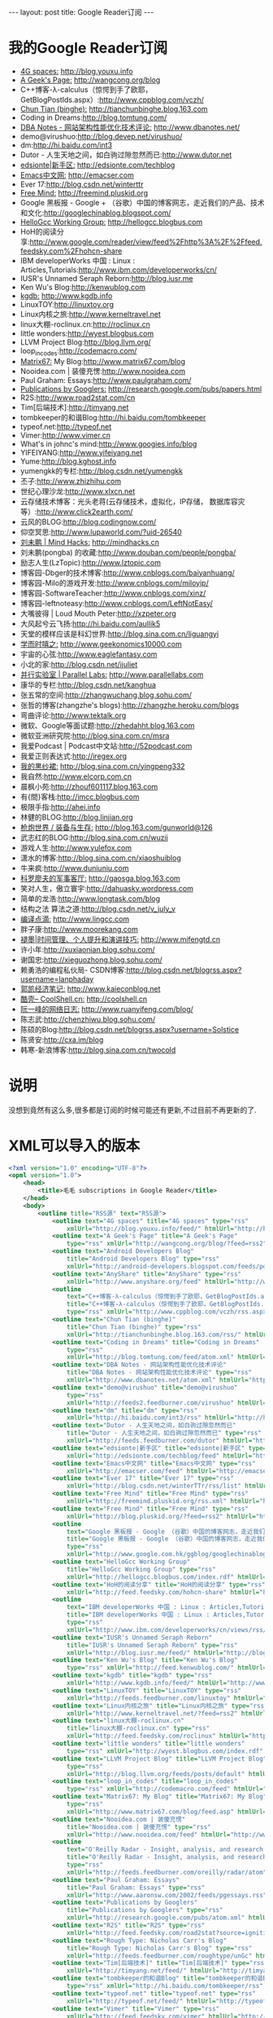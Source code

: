 #+BEGIN_HTML
---
layout: post
title: Google Reader订阅

---

#+END_HTML
* 我的Google Reader订阅
+ _4G spaces:_ http://blog.youxu.info 
+ _A Geek's Page:_ http://wangcong.org/blog
+ C++博客-λ-calculus（惊愕到手了欧耶，GetBlogPostIds.aspx）:http://www.cppblog.com/vczh/
+ _Chun Tian (binghe):_ http://tianchunbinghe.blog.163.com
+ Coding in Dreams:http://blog.tomtung.com/
+ _DBA Notes - 网站架构性能优化技术评论:_ http://www.dbanotes.net/
+ demo@virushuo:http://blog.devep.net/virushuo/
+ dm:http://hi.baidu.com/int3
+ Dutor - 人生天地之间，如白驹过隙忽然而已:http://www.dutor.net
+ _edsionte|新手区:_   http://edsionte.com/techblog
+ _Emacs中文网:_  http://emacser.com
+ Ever 17:http://blog.csdn.net/winterttr
+ _Free Mind:_ http://freemind.pluskid.org
+ Google 黑板报 - Google + （谷歌）中国的博客网志，走近我们的产品、技术和文化:http://googlechinablog.blogspot.com/
+ _HelloGcc Working Group:_ http://hellogcc.blogbus.com
+ HoH的阅读分享:http://www.google.com/reader/view/feed%2Fhttp%3A%2F%2Ffeed.feedsky.com%2Fhohcn-share
+ IBM developerWorks 中国 : Linux : Articles,Tutorials:http://www.ibm.com/developerworks/cn/
+ IUSR's Unnamed Seraph Reborn:http://blog.iusr.me
+ Ken Wu's Blog:http://kenwublog.com
+ _kgdb:_ http://www.kgdb.info
+ LinuxTOY:http://linuxtoy.org
+ Linux内核之旅:http://www.kerneltravel.net
+ linux大棚-roclinux.cn:http://roclinux.cn
+ little wonders:http://wyest.blogbus.com
+ LLVM Project Blog:http://blog.llvm.org/
+ loop_in_codes:http://codemacro.com/
+ _Matrix67:_  My Blog:http://www.matrix67.com/blog
+ Nooidea.com | 装傻充愣:http://www.nooidea.com
+ Paul Graham: Essays:http://www.paulgraham.com/
+ _Publications by Googlers:_ http://research.google.com/pubs/papers.html
+ R2S:http://www.road2stat.com/cn
+ Tim[后端技术]:http://timyang.net
+ tombkeeper的和谐Blog:http://hi.baidu.com/tombkeeper
+ typeof.net:http://typeof.net
+ Vimer:http://www.vimer.cn
+ What's in johnc's mind:http://www.googies.info/blog
+ YIFEIYANG:http://www.yifeiyang.net
+ Yume:http://blog.kghost.info
+ yumengkk的专栏:http://blog.csdn.net/yumengkk
+ 丕子:http://www.zhizhihu.com
+ 世纪心理沙龙:http://www.xlxcn.net
+ 云存储技术博客：光头老蒋(云存储技术，虚拟化，IP存储， 数据库容灾等）:http://www.click2earth.com/
+ 云风的BLOG:http://blog.codingnow.com/
+ 仰空冥思:http://www.lupaworld.com/?uid-26540
+ _刘未鹏 | Mind Hacks:_ http://mindhacks.cn
+ 刘未鹏(pongba) 的收藏:http://www.douban.com/people/pongba/
+ 励志人生(LzTopic):http://www.lztopic.com
+ 博客园-Dbger的技术博客:http://www.cnblogs.com/baiyanhuang/
+ 博客园-Milo的游戏开发:http://www.cnblogs.com/miloyip/
+ 博客园-SoftwareTeacher:http://www.cnblogs.com/xinz/
+ 博客园-leftnoteasy:http://www.cnblogs.com/LeftNotEasy/
+ 大嘴彼得 | Loud Mouth Peter:http://xzpeter.org
+ 大风起兮云飞扬:http://hi.baidu.com/aullik5
+ 天堂的模样应该是科幻世界:http://blog.sina.com.cn/liguangyi
+ _学而时嘻之:_ http://www.geekonomics10000.com
+ 宇宙的心弦:http://www.eaglefantasy.com
+ 小北的家:http://blog.csdn.net/ijuliet
+ _并行实验室 | Parallel Labs:_ http://www.parallellabs.com
+ 康华的专栏:http://blog.csdn.net/kanghua
+ 张五常的空间:http://zhangwuchang.blog.sohu.com/
+ 张哲的博客(zhangzhe's blogs):http://zhangzhe.heroku.com/blogs
+ 弯曲评论:http://www.tektalk.org
+ 微软、Google等面试题:http://zhedahht.blog.163.com
+ 微软亚洲研究院:http://blog.sina.com.cn/msra
+ 我爱Podcast | Podcast中文站:http://52podcast.com
+ 我爱正则表达式:http://iregex.org
+ _我的黒纱裙:_ http://blog.sina.com.cn/yingpeng332
+ 我自然:http://www.elcorp.com.cn
+ 晨枫小苑:http://zhouf601117.blog.163.com
+ 有{間}客栈:http://imcc.blogbus.com
+ 极限手指:http://ahei.info
+ 林健的BLOG:http://blog.linjian.org
+ _枪炮世界 / 装备与生存:_ http://blog.163.com/gunworld@126
+ 武志红的BLOG:http://blog.sina.com.cn/wuzii
+ 游戏人生:http://www.yulefox.com
+ 潇水的博客:http://blog.sina.com.cn/xiaoshuiblog
+ 牛来疯:http://www.duniuniu.com
+ _科罗廖夫的军事客厅:_ http://gaosga.blog.163.com
+ 笑对人生，傲立寰宇:http://dahuasky.wordpress.com
+ 简单的龙浩:http://www.longtask.com/blog
+ 结构之法 算法之道:http://blog.csdn.net/v_july_v
+ _编译点滴:_ http://www.lingcc.com
+ 胖子康:http://www.moorekang.com
+ _褪墨|时间管理、个人提升和演讲技巧:_ http://www.mifengtd.cn
+ 许小年:http://xuxiaonian.blog.sohu.com/
+ 谢国忠:http://xieguozhong.blog.sohu.com/
+ 赖勇浩的编程私伙局- CSDN博客:http://blog.csdn.net/blogrss.aspx?username=lanphaday
+ _郭凯经济笔记:_ http://www.kaieconblog.net
+ _酷壳– CoolShell.cn:_ http://coolshell.cn
+ _阮一峰的网络日志:_ http://www.ruanyifeng.com/blog/
+ 陈志武:http://chenzhiwu.blog.sohu.com/
+ 陈硕的Blog:http://blog.csdn.net/blogrss.aspx?username=Solstice
+ 陈贤安:http://cxa.im/blog
+ 韩寒-新浪博客:http://blog.sina.com.cn/twocold

* 说明
没想到竟然有这么多,很多都是订阅的时候可能还有更新,不过目前不再更新的了.

* XML可以导入的版本

#+BEGIN_SRC xml
<?xml version="1.0" encoding="UTF-8"?>
<opml version="1.0">
    <head>
        <title>毛毛 subscriptions in Google Reader</title>
    </head>
    <body>
        <outline title="RSS源" text="RSS源">
            <outline text="4G spaces" title="4G spaces" type="rss"
                xmlUrl="http://blog.youxu.info/feed/" htmlUrl="http://blog.youxu.info"/>
            <outline text="A Geek's Page" title="A Geek's Page"
                type="rss" xmlUrl="http://wangcong.org/blog/?feed=rss2" htmlUrl="http://wangcong.org/blog"/>
            <outline text="Android Developers Blog"
                title="Android Developers Blog" type="rss"
                xmlUrl="http://android-developers.blogspot.com/feeds/posts/default" htmlUrl="http://android-developers.blogspot.com/"/>
            <outline text="AnyShare" title="AnyShare" type="rss"
                xmlUrl="http://www.anyshare.org/feed" htmlUrl="http://www.anyshare.org"/>
            <outline
                text="C++博客-λ-calculus（惊愕到手了欧耶，GetBlogPostIds.aspx）"
                title="C++博客-λ-calculus（惊愕到手了欧耶，GetBlogPostIds.aspx）"
                type="rss" xmlUrl="http://www.cppblog.com/vczh/rss.aspx" htmlUrl="http://www.cppblog.com/vczh/"/>
            <outline text="Chun Tian (binghe)"
                title="Chun Tian (binghe)" type="rss"
                xmlUrl="http://tianchunbinghe.blog.163.com/rss/" htmlUrl="http://tianchunbinghe.blog.163.com"/>
            <outline text="Coding in Dreams" title="Coding in Dreams"
                type="rss"
                xmlUrl="http://blog.tomtung.com/feed/atom.xml" htmlUrl="http://blog.tomtung.com/"/>
            <outline text="DBA Notes - 网站架构性能优化技术评论"
                title="DBA Notes - 网站架构性能优化技术评论" type="rss"
                xmlUrl="http://www.dbanotes.net/atom.xml" htmlUrl="http://www.dbanotes.net/"/>
            <outline text="demo@virushuo" title="demo@virushuo"
                type="rss"
                xmlUrl="http://feeds2.feedburner.com/virushuo" htmlUrl="http://blog.devep.net/virushuo/"/>
            <outline text="dm" title="dm" type="rss"
                xmlUrl="http://hi.baidu.com/int3/rss" htmlUrl="http://hi.baidu.com/int3"/>
            <outline text="Dutor - 人生天地之间，如白驹过隙忽然而已"
                title="Dutor - 人生天地之间，如白驹过隙忽然而已" type="rss"
                xmlUrl="http://feeds.feedburner.com/dutor" htmlUrl="http://www.dutor.net"/>
            <outline text="edsionte|新手区" title="edsionte|新手区" type="rss"
                xmlUrl="http://edsionte.com/techblog/feed" htmlUrl="http://edsionte.com/techblog"/>
            <outline text="Emacs中文网" title="Emacs中文网" type="rss"
                xmlUrl="http://emacser.com/feed" htmlUrl="http://emacser.com"/>
            <outline text="Ever 17" title="Ever 17" type="rss"
                xmlUrl="http://blog.csdn.net/winterTTr/rss/list" htmlUrl="http://blog.csdn.net/winterttr"/>
            <outline text="Free Mind" title="Free Mind" type="rss"
                xmlUrl="http://freemind.pluskid.org/rss.xml" htmlUrl="http://freemind.pluskid.org"/>
            <outline text="Free Mind" title="Free Mind" type="rss"
                xmlUrl="http://blog.pluskid.org/?feed=rss2" htmlUrl="http://blog.pluskid.org"/>
            <outline
                text="Google 黑板报 - Google （谷歌）中国的博客网志，走近我们的产品、技术和文化"
                title="Google 黑板报 - Google （谷歌）中国的博客网志，走近我们的产品、技术和文化"
                type="rss"
                xmlUrl="http://www.google.com.hk/ggblog/googlechinablog/atom.xml" htmlUrl="http://googlechinablog.blogspot.com/"/>
            <outline text="HelloGcc Working Group"
                title="HelloGcc Working Group" type="rss"
                xmlUrl="http://hellogcc.blogbus.com/index.rdf" htmlUrl="http://hellogcc.blogbus.com"/>
            <outline text="HoH的阅读分享" title="HoH的阅读分享" type="rss"
                xmlUrl="http://feed.feedsky.com/hohcn-share" htmlUrl="http://www.google.com/reader/view/feed%2Fhttp%3A%2F%2Ffeed.feedsky.com%2Fhohcn-share"/>
            <outline
                text="IBM developerWorks 中国 : Linux : Articles,Tutorials"
                title="IBM developerWorks 中国 : Linux : Articles,Tutorials"
                type="rss"
                xmlUrl="http://www.ibm.com/developerworks/cn/views/rss/customrssatom.jsp?zone_by=Linux&amp;type_by=Articles&amp;type_by=Tutorials&amp;search_by=&amp;day=1&amp;month=01&amp;year=2005&amp;max_entries=20&amp;feed_by=rss&amp;isGUI=true&amp;Submit.x=34&amp;Submit.y=9" htmlUrl="http://www.ibm.com/developerworks/cn/"/>
            <outline text="IUSR's Unnamed Seraph Reborn"
                title="IUSR's Unnamed Seraph Reborn" type="rss"
                xmlUrl="http://blog.iusr.me/feed/" htmlUrl="http://blog.iusr.me"/>
            <outline text="Ken Wu's Blog" title="Ken Wu's Blog"
                type="rss" xmlUrl="http://feed.kenwublog.com/" htmlUrl="http://kenwublog.com"/>
            <outline text="kgdb" title="kgdb" type="rss"
                xmlUrl="http://www.kgdb.info/feed/" htmlUrl="http://www.kgdb.info"/>
            <outline text="LinuxTOY" title="LinuxTOY" type="rss"
                xmlUrl="http://feeds.feedburner.com/linuxtoy" htmlUrl="http://linuxtoy.org"/>
            <outline text="Linux内核之旅" title="Linux内核之旅" type="rss"
                xmlUrl="http://www.kerneltravel.net/?feed=rss2" htmlUrl="http://www.kerneltravel.net"/>
            <outline text="linux大棚-roclinux.cn"
                title="linux大棚-roclinux.cn" type="rss"
                xmlUrl="http://feed.feedsky.com/roclinux" htmlUrl="http://roclinux.cn"/>
            <outline text="little wonders" title="little wonders"
                type="rss" xmlUrl="http://wyest.blogbus.com/index.rdf" htmlUrl="http://wyest.blogbus.com"/>
            <outline text="LLVM Project Blog" title="LLVM Project Blog"
                type="rss"
                xmlUrl="http://blog.llvm.org/feeds/posts/default" htmlUrl="http://blog.llvm.org/"/>
            <outline text="loop_in_codes" title="loop_in_codes"
                type="rss" xmlUrl="http://codemacro.com/feed" htmlUrl="http://codemacro.com/"/>
            <outline text="Matrix67: My Blog" title="Matrix67: My Blog"
                type="rss"
                xmlUrl="http://www.matrix67.com/blog/feed.asp" htmlUrl="http://www.matrix67.com/blog"/>
            <outline text="Nooidea.com | 装傻充愣"
                title="Nooidea.com | 装傻充愣" type="rss"
                xmlUrl="http://www.nooidea.com/feed" htmlUrl="http://www.nooidea.com"/>
            <outline
                text="O'Reilly Radar - Insight, analysis, and research about emerging technologies."
                title="O'Reilly Radar - Insight, analysis, and research about emerging technologies."
                type="rss"
                xmlUrl="http://feeds.feedburner.com/oreilly/radar/atom" htmlUrl="http://radar.oreilly.com"/>
            <outline text="Paul Graham: Essays"
                title="Paul Graham: Essays" type="rss"
                xmlUrl="http://www.aaronsw.com/2002/feeds/pgessays.rss" htmlUrl="http://www.paulgraham.com/"/>
            <outline text="Publications by Googlers"
                title="Publications by Googlers" type="rss"
                xmlUrl="http://research.google.com/pubs/atom.xml" htmlUrl="http://research.google.com/pubs/papers.html"/>
            <outline text="R2S" title="R2S" type="rss"
                xmlUrl="http://feed.feedsky.com/road2stat?source=ignitionfork" htmlUrl="http://www.road2stat.com/cn"/>
            <outline text="Rough Type: Nicholas Carr's Blog"
                title="Rough Type: Nicholas Carr's Blog" type="rss"
                xmlUrl="http://feeds.feedburner.com/roughtype/unGc" htmlUrl="http://www.roughtype.com/"/>
            <outline text="Tim[后端技术]" title="Tim[后端技术]" type="rss"
                xmlUrl="http://timyang.net/feed/" htmlUrl="http://timyang.net"/>
            <outline text="tombkeeper的和谐Blog" title="tombkeeper的和谐Blog"
                type="rss" xmlUrl="http://hi.baidu.com/tombkeeper/rss" htmlUrl="http://hi.baidu.com/tombkeeper"/>
            <outline text="typeof.net" title="typeof.net" type="rss"
                xmlUrl="http://typeof.net/feed/" htmlUrl="http://typeof.net"/>
            <outline text="Vimer" title="Vimer" type="rss"
                xmlUrl="http://feed.feedsky.com/vimer" htmlUrl="http://www.vimer.cn"/>
            <outline text="What's in johnc's mind"
                title="What's in johnc's mind" type="rss"
                xmlUrl="http://feed.feedsky.com/Googies" htmlUrl="http://www.googies.info/blog"/>
            <outline text="YIFEIYANG" title="YIFEIYANG" type="rss"
                xmlUrl="http://www.yifeiyang.net/feed/" htmlUrl="http://www.yifeiyang.net"/>
            <outline text="Yume" title="Yume" type="rss"
                xmlUrl="http://blog.kghost.info/index.php/feed/" htmlUrl="http://blog.kghost.info"/>
            <outline text="yumengkk的专栏" title="yumengkk的专栏" type="rss"
                xmlUrl="http://blog.csdn.net/yumengkk/rss/list" htmlUrl="http://blog.csdn.net/yumengkk"/>
            <outline text="丕子" title="丕子" type="rss"
                xmlUrl="http://www.zhizhihu.com/feed" htmlUrl="http://www.zhizhihu.com"/>
            <outline text="世纪心理沙龙" title="世纪心理沙龙" type="rss"
                xmlUrl="http://www.xlxcn.net/feed" htmlUrl="http://www.xlxcn.net"/>
            <outline text="云存储技术博客：光头老蒋(云存储技术，虚拟化，IP存储， 数据库容灾等）"
                title="云存储技术博客：光头老蒋(云存储技术，虚拟化，IP存储， 数据库容灾等）" type="rss"
                xmlUrl="http://www.click2earth.com/rss.xml" htmlUrl="http://www.click2earth.com/"/>
            <outline text="云风的BLOG" title="云风的BLOG" type="rss"
                xmlUrl="http://blog.codingnow.com/atom.xml" htmlUrl="http://blog.codingnow.com/"/>
            <outline text="从三味书屋到百草园" title="从三味书屋到百草园" type="rss"
                xmlUrl="http://blog.sina.com.cn/rss/1569777711.xml" htmlUrl="http://blog.sina.com.cn/yinwang0"/>
            <outline text="仰空冥思" title="仰空冥思" type="rss"
                xmlUrl="http://www.lupaworld.com/26540/action-rss-type-blog.html" htmlUrl="http://www.lupaworld.com/?uid-26540"/>
            <outline text="刘未鹏 | Mind Hacks" title="刘未鹏 | Mind Hacks"
                type="rss" xmlUrl="http://mindhacks.cn/feed/" htmlUrl="http://mindhacks.cn"/>
            <outline text="刘未鹏(pongba) 的收藏" title="刘未鹏(pongba) 的收藏"
                type="rss"
                xmlUrl="http://www.douban.com/feed/people/pongba/interests" htmlUrl="http://www.douban.com/people/pongba/"/>
            <outline text="励志人生(LzTopic)" title="励志人生(LzTopic)"
                type="rss" xmlUrl="http://feed.lztopic.com/" htmlUrl="http://www.lztopic.com"/>
            <outline text="博客园-Dbger的技术博客" title="博客园-Dbger的技术博客"
                type="rss"
                xmlUrl="http://www.debuggingnow.com/blog/atom.xml" htmlUrl="http://www.cnblogs.com/baiyanhuang/"/>
            <outline text="博客园-Milo的游戏开发" title="博客园-Milo的游戏开发"
                type="rss" xmlUrl="http://www.cnblogs.com/miloyip/rss" htmlUrl="http://www.cnblogs.com/miloyip/"/>
            <outline text="博客园-SoftwareTeacher"
                title="博客园-SoftwareTeacher" type="rss"
                xmlUrl="http://www.cnblogs.com/xinz/rss" htmlUrl="http://www.cnblogs.com/xinz/"/>
            <outline text="博客园_leftnoteasy" title="博客园_leftnoteasy"
                type="rss"
                xmlUrl="http://feed.cnblogs.com/blog/u/62514/rss" htmlUrl="http://www.cnblogs.com/LeftNotEasy/"/>
            <outline text="大嘴彼得 | Loud Mouth Peter"
                title="大嘴彼得 | Loud Mouth Peter" type="rss"
                xmlUrl="http://xzpeter.org/?feed=rss2" htmlUrl="http://xzpeter.org"/>
            <outline text="大风起兮云飞扬" title="大风起兮云飞扬" type="rss"
                xmlUrl="http://hi.baidu.com/aullik5/rss" htmlUrl="http://hi.baidu.com/aullik5"/>
            <outline text="天堂的模样应该是科幻世界" title="天堂的模样应该是科幻世界" type="rss"
                xmlUrl="http://blog.sina.com.cn/rss/liguangyi.xml" htmlUrl="http://blog.sina.com.cn/liguangyi"/>
            <outline text="学而时嘻之" title="学而时嘻之" type="rss"
                xmlUrl="http://www.geekonomics10000.com/feed" htmlUrl="http://www.geekonomics10000.com"/>
            <outline text="宇宙的心弦" title="宇宙的心弦" type="rss"
                xmlUrl="http://feed.feedsky.com/eaglefantasy" htmlUrl="http://www.eaglefantasy.com"/>
            <outline text="小北的家" title="小北的家" type="rss"
                xmlUrl="http://blog.csdn.net/ijuliet/rss/list" htmlUrl="http://blog.csdn.net/ijuliet"/>
            <outline text="并行实验室 | Parallel Labs"
                title="并行实验室 | Parallel Labs" type="rss"
                xmlUrl="http://www.parallellabs.com/feed/" htmlUrl="http://www.parallellabs.com"/>
            <outline text="康华的专栏" title="康华的专栏" type="rss"
                xmlUrl="http://blog.csdn.net/kanghua/rss/list" htmlUrl="http://blog.csdn.net/kanghua"/>
            <outline text="张五常的空间" title="张五常的空间" type="rss"
                xmlUrl="http://zhangwuchang.blog.sohu.com/rss" htmlUrl="http://zhangwuchang.blog.sohu.com/"/>
            <outline text="张哲的博客(zhangzhe's blogs)"
                title="张哲的博客(zhangzhe's blogs)" type="rss"
                xmlUrl="http://zhangzhe.heroku.com/blogs.rss" htmlUrl="http://zhangzhe.heroku.com/blogs"/>
            <outline text="弯曲评论" title="弯曲评论" type="rss"
                xmlUrl="http://feed.feedsky.com/tektalk" htmlUrl="http://www.tektalk.org"/>
            <outline text="微软、Google等面试题" title="微软、Google等面试题"
                type="rss" xmlUrl="http://zhedahht.blog.163.com/rss/" htmlUrl="http://zhedahht.blog.163.com"/>
            <outline text="微软亚洲研究院" title="微软亚洲研究院" type="rss"
                xmlUrl="http://blog.sina.com.cn/rss/msra.xml" htmlUrl="http://blog.sina.com.cn/msra"/>
            <outline text="我爱Podcast | Podcast中文站"
                title="我爱Podcast | Podcast中文站" type="rss"
                xmlUrl="http://feed.feedsky.com/52podcast" htmlUrl="http://52podcast.com"/>
            <outline text="我爱正则表达式" title="我爱正则表达式" type="rss"
                xmlUrl="http://iregex.org/feed" htmlUrl="http://iregex.org"/>
            <outline text="我的黒纱裙" title="我的黒纱裙" type="rss"
                xmlUrl="http://blog.sina.com.cn/rss/1823702565.xml" htmlUrl="http://blog.sina.com.cn/yingpeng332"/>
            <outline text="我自然" title="我自然" type="rss"
                xmlUrl="http://www.yankay.com/feed/" htmlUrl="http://www.yankay.com"/>
            <outline text="效率天阶" title="效率天阶" type="rss"
                xmlUrl="http://www.elcorp.com.cn/elcorprss.xml" htmlUrl="http://www.elcorp.com.cn"/>
            <outline text="晨枫小苑" title="晨枫小苑" type="rss"
                xmlUrl="http://zhouf601117.blog.163.com/rss/" htmlUrl="http://zhouf601117.blog.163.com"/>
            <outline text="有{間}客栈" title="有{間}客栈" type="rss"
                xmlUrl="http://imcc.blogbus.com/index.rdf" htmlUrl="http://imcc.blogbus.com"/>
            <outline text="极限手指" title="极限手指" type="rss"
                xmlUrl="http://ahei.info/feed" htmlUrl="http://ahei.info"/>
            <outline text="林健的BLOG" title="林健的BLOG" type="rss"
                xmlUrl="http://blog.linjian.org/feed/" htmlUrl="http://blog.linjian.org"/>
            <outline text="枪炮世界 / 装备与生存" title="枪炮世界 / 装备与生存" type="rss"
                xmlUrl="http://blog.163.com/gunworld@126/rss/" htmlUrl="http://blog.163.com/gunworld@126"/>
            <outline text="武志红的BLOG" title="武志红的BLOG" type="rss"
                xmlUrl="http://blog.sina.com.cn/wuzii" htmlUrl="http://blog.sina.com.cn/wuzii"/>
            <outline text="游戏人生" Title="游戏人生" type="rss"
                xmlUrl="http://www.yulefox.com/?feed=rss2" htmlUrl="http://www.yulefox.com"/>
            <outline text="潇水的博客" title="潇水的博客" type="rss"
                xmlUrl="http://blog.sina.com.cn/rss/xiaoshuiblog.xml" htmlUrl="http://blog.sina.com.cn/xiaoshuiblog"/>
            <outline text="牛来疯" title="牛来疯" type="rss"
                xmlUrl="http://feed.feedsky.com/od7d" htmlUrl="http://www.duniuniu.com"/>
            <outline text="科罗廖夫的军事客厅" title="科罗廖夫的军事客厅" type="rss"
                xmlUrl="http://gaosga.blog.163.com/rss/" htmlUrl="http://gaosga.blog.163.com"/>
            <outline text="笑对人生，傲立寰宇" title="笑对人生，傲立寰宇" type="rss"
                xmlUrl="http://cid-1ab3bc993db84fd7.users.api.live.net/Users(1924088832168841175)/Main?$format=rss20" htmlUrl="http://dahuasky.wordpress.com"/>
            <outline text="简单的龙浩" title="简单的龙浩" type="rss"
                xmlUrl="http://feed.feedsky.com/longhao" htmlUrl="http://www.longtask.com/blog"/>
            <outline text="结构之法 算法之道" title="结构之法 算法之道" type="rss"
                xmlUrl="http://blog.csdn.net/v_JULY_v/rss/list" htmlUrl="http://blog.csdn.net/v_july_v"/>
            <outline text="编译点滴" title="编译点滴" type="rss"
                xmlUrl="http://www.lingcc.com/feed/" htmlUrl="http://www.lingcc.com"/>
            <outline text="胖子康" title="胖子康" type="rss"
                xmlUrl="http://feed.feedsky.com/moorekang" htmlUrl="http://www.moorekang.com"/>
            <outline text="褪墨|时间管理、个人提升和演讲技巧" title="褪墨|时间管理、个人提升和演讲技巧"
                type="rss" xmlUrl="http://www.mifengtd.cn/feed" htmlUrl="http://www.mifengtd.cn"/>
            <outline text="许小年" title="许小年" type="rss"
                xmlUrl="http://xuxiaonian.blog.sohu.com/rss" htmlUrl="http://xuxiaonian.blog.sohu.com/"/>
            <outline text="谢国忠" title="谢国忠" type="rss"
                xmlUrl="http://xieguozhong.blog.sohu.com/rss" htmlUrl="http://xieguozhong.blog.sohu.com/"/>
            <outline text="赖勇浩的编程私伙局- CSDN博客" title="赖勇浩的编程私伙局- CSDN博客"
                type="rss"
                xmlUrl="http://feeds.feedsky.com/csdn.net/lanphaday" htmlUrl="http://blog.csdn.net/blogrss.aspx?username=lanphaday"/>
            <outline text="郭凯经济笔记" title="郭凯经济笔记" type="rss"
                xmlUrl="http://www.kaieconblog.net/feed/" htmlUrl="http://www.kaieconblog.net"/>
            <outline text="酷壳– CoolShell.cn" title="酷壳– CoolShell.cn"
                type="rss" xmlUrl="http://coolshell.cn/feed" htmlUrl="http://coolshell.cn"/>
            <outline text="阮一峰的网络日志" title="阮一峰的网络日志" type="rss"
                xmlUrl="http://feeds.feedburner.com/ruanyifeng" htmlUrl="http://www.ruanyifeng.com/blog/"/>
            <outline text="陈志武" title="陈志武" type="rss"
                xmlUrl="http://chenzhiwu.blog.sohu.com/rss" htmlUrl="http://chenzhiwu.blog.sohu.com/"/>
            <outline text="陈硕的Blog" title="陈硕的Blog" type="rss"
                xmlUrl="http://feeds.feedsky.com/csdn.net/Solstice" htmlUrl="http://blog.csdn.net/blogrss.aspx?username=Solstice"/>
            <outline text="陈贤安" title="陈贤安" type="rss"
                xmlUrl="http://cxa.im/blog/feed/" htmlUrl="http://cxa.im/blog"/>
            <outline text="韩寒_新浪博客" title="韩寒_新浪博客" type="rss"
                xmlUrl="http://blog.sina.com.cn/rss/1191258123.xml" htmlUrl="http://blog.sina.com.cn/twocold"/>
        </outline>
    </body>
</opml>
#+END_SRC

